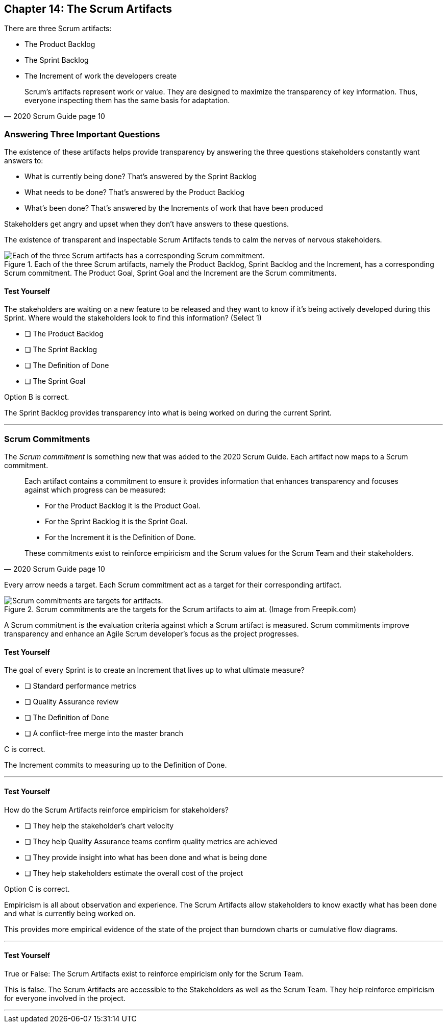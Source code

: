 == Chapter 14: The Scrum Artifacts

There are three Scrum artifacts:

- The Product Backlog
- The Sprint Backlog
- The Increment of work the developers create

[quote, 2020 Scrum Guide page 10]
____
Scrum’s artifacts represent work or value. 
They are designed to maximize the transparency of key information. 
Thus, everyone inspecting them has the same basis for adaptation.
____


=== Answering Three Important Questions

The existence of these artifacts helps provide transparency by answering the three questions stakeholders constantly want answers to:

- What is currently being done? That's answered by the Sprint Backlog
- What needs to be done? That's answered by the Product Backlog
- What's been done? That's answered by the Increments of work that have been produced

Stakeholders get angry and upset when they don't have answers to these questions. 

The existence of transparent and inspectable Scrum Artifacts tends to calm the nerves of nervous stakeholders.


.Each of the three Scrum artifacts, namely the Product Backlog, Sprint Backlog and the Increment, has a corresponding Scrum commitment. The Product Goal, Sprint Goal and the Increment are the Scrum commitments.
image::images/artifacts-commitments.jpg["Each of the three Scrum artifacts has a corresponding Scrum commitment."]

<<<

==== Test Yourself

****
The stakeholders are waiting on a new feature to be released and they want to know if it's being actively developed during this Sprint. Where would the stakeholders look to find this information? (Select 1)

* [ ] The Product Backlog
* [ ] The Sprint Backlog
* [ ] The Definition of Done
* [ ] The Sprint Goal

****

Option B is correct.

The Sprint Backlog provides transparency into what is being worked on during the current Sprint.

'''

=== Scrum Commitments

The _Scrum commitment_ is something new that was added to the 2020 Scrum Guide. Each artifact now maps to a Scrum commitment.

[quote, 2020 Scrum Guide page 10]
____

Each artifact contains a commitment to ensure it provides information that enhances transparency and focuses against which progress can be measured:

- For the Product Backlog it is the Product Goal.
- For the Sprint Backlog it is the Sprint Goal.
- For the Increment it is the Definition of Done.

These commitments exist to reinforce empiricism and the Scrum values for the Scrum Team and their stakeholders.
____

Every arrow needs a target. Each Scrum commitment act as a target for their corresponding artifact.

.Scrum commitments are the targets for the Scrum artifacts to aim at. (Image from Freepik.com)
image::images/darts.png["Scrum commitments are targets for artifacts."]


A Scrum commitment is the evaluation criteria against which a Scrum artifact is measured. Scrum commitments improve transparency and enhance an Agile Scrum developer’s focus as the project progresses.


==== Test Yourself

****
The goal of every Sprint is to create an Increment that lives up to what ultimate measure?

* [ ] Standard performance metrics
* [ ] Quality Assurance review
* [ ] The Definition of Done
* [ ] A conflict-free merge into the master branch

****

C is correct.

The Increment commits to measuring up to the Definition of Done.

'''

==== Test Yourself

****
How do the Scrum Artifacts reinforce empiricism for stakeholders?

* [ ] They help the stakeholder's chart velocity
* [ ] They help Quality Assurance teams confirm quality metrics are achieved
* [ ] They provide insight into what has been done and what is being done
* [ ] They help stakeholders estimate the overall cost of the project

****

Option C is correct.

Empiricism is all about observation and experience. The Scrum Artifacts allow stakeholders to know exactly what has been done and what is currently being worked on.

This provides more empirical evidence of the state of the project than burndown charts or cumulative flow diagrams.

'''


==== Test Yourself

****
True or False: The Scrum Artifacts exist to reinforce empiricism only for the Scrum Team.
****

This is false. The Scrum Artifacts are accessible to the Stakeholders as well as the Scrum Team. They help reinforce empiricism for everyone involved in the project.

'''


